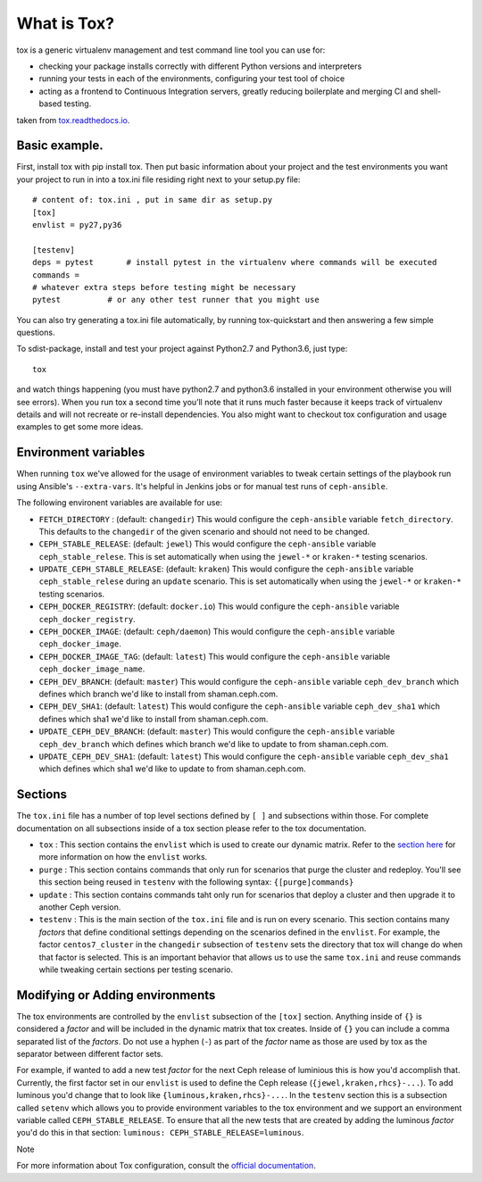 What is Tox?
===============
tox is a generic virtualenv management and test command line tool you can use for:

- checking your package installs correctly with different Python versions and interpreters
- running your tests in each of the environments, configuring your test tool of choice
- acting as a frontend to Continuous Integration servers, greatly reducing boilerplate and merging CI and shell-based testing.

taken from `tox.readthedocs.io <https://tox.readthedocs.io/en/latest/>`__.

Basic example.
----------------------------------------------------------------
First, install tox with pip install tox. Then put basic information about your project and the test
environments you want your project to run in into a tox.ini file residing right next to your setup.py file:

::

    # content of: tox.ini , put in same dir as setup.py
    [tox]
    envlist = py27,py36

    [testenv]
    deps = pytest       # install pytest in the virtualenv where commands will be executed
    commands =
    # whatever extra steps before testing might be necessary
    pytest          # or any other test runner that you might use
    
.. Note ::

You can also try generating a tox.ini file automatically, by running tox-quickstart
and then answering a few simple questions.

To sdist-package, install and test your project against Python2.7 and Python3.6, just type:

::

  tox

and watch things happening (you must have python2.7 and python3.6 installed in your environment
otherwise you will see errors). When you run tox a second time you’ll note that it runs much faster
because it keeps track of virtualenv details and will not recreate or re-install dependencies. 
You also might want to checkout tox configuration and usage examples to get some more ideas.

Environment variables
---------------------

When running ``tox`` we've allowed for the usage of environment variables to tweak certain settings
of the playbook run using Ansible's ``--extra-vars``. It's helpful in Jenkins jobs or for manual test
runs of ``ceph-ansible``.

The following environent variables are available for use:

* ``FETCH_DIRECTORY`` : (default: ``changedir``) This would configure the ``ceph-ansible`` variable ``fetch_directory``. This defaults to
  the ``changedir`` of the given scenario and should not need to be changed.

* ``CEPH_STABLE_RELEASE``: (default: ``jewel``) This would configure the ``ceph-ansible`` variable ``ceph_stable_relese``. This is set
  automatically when using the ``jewel-*`` or ``kraken-*`` testing scenarios.

* ``UPDATE_CEPH_STABLE_RELEASE``: (default: ``kraken``) This would configure the ``ceph-ansible`` variable ``ceph_stable_relese`` during an ``update``
  scenario. This is set automatically when using the ``jewel-*`` or ``kraken-*`` testing scenarios.

* ``CEPH_DOCKER_REGISTRY``: (default: ``docker.io``) This would configure the ``ceph-ansible`` variable ``ceph_docker_registry``.

* ``CEPH_DOCKER_IMAGE``: (default: ``ceph/daemon``) This would configure the ``ceph-ansible`` variable ``ceph_docker_image``.

* ``CEPH_DOCKER_IMAGE_TAG``: (default: ``latest``) This would configure the ``ceph-ansible`` variable ``ceph_docker_image_name``.

* ``CEPH_DEV_BRANCH``: (default: ``master``) This would configure the ``ceph-ansible`` variable ``ceph_dev_branch`` which defines which branch we'd
  like to install from shaman.ceph.com.

* ``CEPH_DEV_SHA1``: (default: ``latest``) This would configure the ``ceph-ansible`` variable ``ceph_dev_sha1`` which defines which sha1 we'd like
  to install from shaman.ceph.com.

* ``UPDATE_CEPH_DEV_BRANCH``: (default: ``master``) This would configure the ``ceph-ansible`` variable ``ceph_dev_branch`` which defines which branch we'd
  like to update to from shaman.ceph.com.

* ``UPDATE_CEPH_DEV_SHA1``: (default: ``latest``) This would configure the ``ceph-ansible`` variable ``ceph_dev_sha1`` which defines which sha1 we'd like
  to update to from shaman.ceph.com.


.. _tox_sections:

Sections
--------

The ``tox.ini`` file has a number of top level sections defined by ``[ ]`` and subsections within those. For complete documentation
on all subsections inside of a tox section please refer to the tox documentation.

* ``tox`` : This section contains the ``envlist`` which is used to create our dynamic matrix. Refer to the `section here <http://tox.readthedocs.io/en/latest/config.html#generating-environments-conditional-settings>`_ for more information on how the ``envlist`` works. 

* ``purge`` : This section contains commands that only run for scenarios that purge the cluster and redeploy. You'll see this section being reused in ``testenv``
  with the following syntax: ``{[purge]commands}``

* ``update`` : This section contains commands taht only run for scenarios that deploy a cluster and then upgrade it to another Ceph version.

* ``testenv`` : This is the main section of the ``tox.ini`` file and is run on every scenario. This section contains many *factors* that define conditional
  settings depending on the scenarios defined in the ``envlist``. For example, the factor ``centos7_cluster`` in the ``changedir`` subsection of ``testenv`` sets
  the directory that tox will change do when that factor is selected. This is an important behavior that allows us to use the same ``tox.ini`` and reuse commands while
  tweaking certain sections per testing scenario.


.. _tox_environments:

Modifying or Adding environments
--------------------------------

The tox environments are controlled by the ``envlist`` subsection of the ``[tox]`` section. Anything inside of ``{}`` is considered a *factor* and will be included
in the dynamic matrix that tox creates. Inside of ``{}`` you can include a comma separated list of the *factors*. Do not use a hyphen (``-``) as part
of the *factor* name as those are used by tox as the separator between different factor sets.

For example, if wanted to add a new test *factor* for the next Ceph release of luminious this is how you'd accomplish that. Currently, the first factor set in our ``envlist``
is used to define the Ceph release (``{jewel,kraken,rhcs}-...``). To add luminous you'd change that to look like ``{luminous,kraken,rhcs}-...``. In the ``testenv`` section
this is a subsection called ``setenv`` which allows you to provide environment variables to the tox environment and we support an environment variable called ``CEPH_STABLE_RELEASE``. 
To ensure that all the new tests that are created by adding the luminous *factor* you'd do this in that section: ``luminous: CEPH_STABLE_RELEASE=luminous``.

Note


For more information about Tox configuration, consult the `official documentation <https://tox.readthedocs.io/en/latest/>`__.
